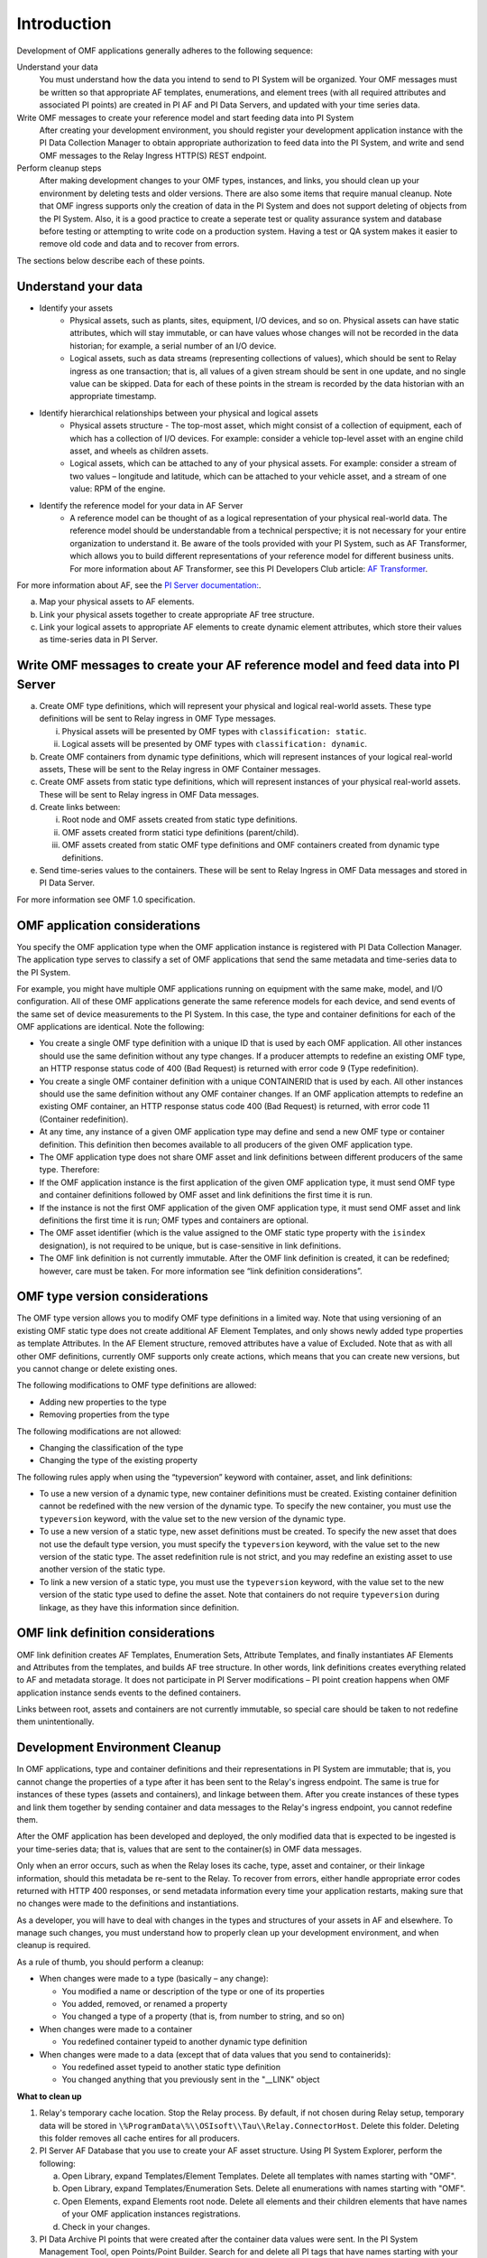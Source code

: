 Introduction
============

Development of OMF applications generally adheres to the following sequence:

Understand your data
  You must understand how the data you intend to send to PI System will be organized. 
  Your OMF messages must be written so that appropriate AF templates, enumerations, and element trees (with all required attributes 
  and associated PI points) are created in PI AF and PI Data Servers, and updated with your time series data. 

Write OMF messages to create your reference model and start feeding data into PI System 
  After creating your development environment, you should register your development application instance 
  with the  PI Data Collection Manager to obtain appropriate authorization to feed data into the PI System, 
  and write and send OMF messages to the Relay Ingress HTTP(S) REST endpoint. 
    
Perform cleanup steps
  After making development changes to your OMF types, instances, and links, you should clean up your environment
  by deleting tests and older versions. There are also some items that require manual cleanup. Note that OMF 
  ingress supports only 
  the creation of data in the PI System and does not support deleting of objects from the PI System. Also, it is a 
  good practice to create a seperate test or quality assurance system and database before testing or
  attempting to write code on a production system. Having a test or QA system makes it easier to remove old 
  code and data and to recover from errors. 

The sections below describe each of these points.

Understand your data 
--------------------

* Identify your assets 
   *  Physical assets, such as plants, sites, equipment, I/O devices, and so on. Physical assets can have static attributes, 
      which will stay immutable, or can have values whose changes will not be recorded in the data historian; for example, a serial 
      number of an I/O device. 
      
   *  Logical assets, such as data streams (representing collections of values), which should be sent to Relay ingress as one 
      transaction; that is, all values of a given stream should be sent in one update, and no single value can be 
      skipped. Data for each of these points in the stream is recorded by the data historian with an appropriate timestamp. 

* Identify hierarchical relationships between your physical and logical assets 
   *  Physical assets structure - The top-most asset, which might consist of a collection of equipment, each of which has 
      a collection of I/O devices. For example: consider a vehicle top-level asset with an engine child asset, 
      and wheels as children assets. 
   *  Logical assets, which can be attached to any of your physical assets. For example: consider a stream of two 
      values – longitude and latitude, which can be attached to your vehicle asset, and a stream of one
      value: RPM of the engine.


* Identify the reference model for your data in AF Server 
   *  A reference model can be thought of as a logical representation of your physical real-world data. The reference model 
      should be understandable from a technical perspective; it is not necessary for your entire organization to understand 
      it. Be aware of the tools provided with your PI System, such as AF Transformer, which allows 
      you to build different representations of your reference model for different business units. For more information about 
      AF Transformer, see this PI Developers Club article: `AF Transformer
      <https://pisquare.osisoft.com/community/developers-club/blog/2018/02/15/welcome-to-our-newest-utility-af-transformer>`_. 


For more information about AF, see the 
`PI Server documentation: <https://livelibrary.osisoft.com/LiveLibrary/web/ui.xql?action=html&resource=publist_home.html&pub_category=PI-Server>`_. 
 
a. Map your physical assets to AF elements. 
b. Link your physical assets together to create appropriate AF tree structure. 
c. Link your logical assets to appropriate AF elements to create dynamic element attributes, 
   which store their values as time-series data in PI Server. 

Write OMF messages to create your AF reference model and feed data into PI Server 
---------------------------------------------------------------------------------------


 
a. Create OMF type definitions, which will represent your physical and logical real-world assets. 
   These type definitions will be sent to Relay ingress in OMF Type messages. 
   
   i.  Physical assets will be presented by OMF types with ``classification: static``.
   ii. Logical assets will be presented by OMF types with ``classification: dynamic``. 
   
b. Create OMF containers from dynamic type definitions, which will represent instances of your logical real-world assets, 
   These will be sent to the Relay ingress in OMF Container messages. 
   
c. Create OMF assets from static type definitions, which will represent instances of your physical real-world assets.
   These will be sent to Relay ingress in OMF Data messages. 
   
d. Create links between: 

   i.   Root node and OMF assets created from static type definitions. 
   ii.  OMF assets created frorm statici type definitions (parent/child). 
   iii. OMF assets created from static OMF type definitions and OMF containers created from dynamic type definitions. 
   
e. Send time-series values to the containers. These will be sent to Relay Ingress 
   in OMF Data messages and stored in PI Data Server. 

For more information see OMF 1.0 specification. 


OMF application considerations
------------------------------

You specify the OMF application type when the OMF application instance is registered with PI Data Collection Manager. 
The application type serves to classify a set of OMF applications that send the same metadata and time-series data to the PI System. 

For example, you might have multiple OMF applications running on equipment with the same make, model, and I/O configuration. 
All of these OMF applications generate the same reference models for each device, and send events of the same set of device 
measurements to the PI System. In this case, the type and container definitions for each of the OMF applications are identical. 
Note the following:

* You create a single OMF type definition with a unique ID that is used by each OMF application. All other instances should 
  use the same definition without any type changes. If a producer attempts to redefine an existing OMF type, an HTTP 
  response status code of 400 (Bad Request) is returned with error code 9 (Type redefinition).
* You create a single OMF container definition with a unique CONTAINERID that is used by each. All other instances should 
  use the same definition without any OMF container changes. If an OMF application attempts to redefine an existing OMF 
  container, an HTTP response status code 400 (Bad Request) is returned, with error code 11 (Container redefinition).
* At any time, any instance of a given OMF application type may define and send a new OMF type or container definition. 
  This definition then becomes available to all producers of the given OMF application type.
* The OMF application type does not share OMF asset and link definitions between different producers of the same type. Therefore:
* If the OMF application instance is the first application of the given OMF application type, it must send OMF type and 
  container definitions followed by OMF asset and link definitions the first time it is run. 
* If the instance is not the first OMF application of the given OMF application type, it must send OMF asset and link 
  definitions the first time it is run; OMF types and containers are optional.
* The OMF asset identifier (which is the value assigned to the OMF static type property with the ``isindex`` designation), 
  is not required to be unique, but is case-sensitive in link definitions.
* The OMF link definition is not currently immutable. After the OMF link definition is created, it can be redefined; 
  however, care must be taken. For more information see “link definition considerations”.

OMF type version considerations
-------------------------------

The OMF type version allows you to modify OMF type definitions in a limited way. Note that using versioning of an existing 
OMF static type does not create additional AF Element Templates, and only shows newly added type properties as template 
Attributes. In the AF Element structure, removed attributes have a value of Excluded. Note that as with all other OMF 
definitions, currently OMF supports only create actions, which means that you can create new versions, but you cannot 
change or delete existing ones.

The following modifications to OMF type definitions are allowed:

-	Adding new properties to the type
-	Removing properties from the type

The following modifications are not allowed:

-	Changing the classification of the type
-	Changing the type of the existing property

The following rules apply when using the “typeversion” keyword with container, asset, and link definitions:

* To use a new version of a dynamic type, new container definitions must be created. Existing container definition 
  cannot be redefined with the new version of the dynamic type. To specify the new container, you must use the ``typeversion``
  keyword, with the value set to the new version of the dynamic type.
* To use a new version of a static type, new asset definitions must be created. To specify the new asset that does not use 
  the default type version, you must specify the ``typeversion`` keyword, with the value set to the new version of the 
  static type. The asset redefinition rule is not strict, and you may redefine an existing asset to use another version 
  of the static type.
* To link a new version of a static type, you must use the ``typeversion`` keyword, with the value set to the new version 
  of the static type used to define the asset. Note that containers do not require ``typeversion`` during linkage, as 
  they have this information since definition.


OMF link definition considerations
----------------------------------

OMF link definition creates AF Templates, Enumeration Sets, Attribute Templates, and finally instantiates AF Elements and 
Attributes from the templates, and builds AF tree structure. In other words, link definitions creates everything related 
to AF and metadata storage. It does not participate in PI Server modifications – PI point creation happens when OMF 
application instance sends events to the defined containers.

Links between root, assets and containers are not currently immutable, so special care should be taken to not redefine 
them unintentionally. 


Development Environment Cleanup 
-------------------------------

In OMF applications, type and container definitions and their representations in PI System are immutable; that is, you cannot 
change the properties of a type after it has been sent to the Relay's ingress endpoint. 
The same is true for instances of these types (assets and containers), and linkage between them. After you 
create instances of these types and link them together by sending container and data messages to 
the Relay's ingress endpoint, you cannot redefine them. 

After the OMF application has been developed and deployed, the only modified data that is expected to be ingested 
is your time-series data; that is, values that are sent to the container(s) in OMF data messages. 

Only when an error occurs, such as when the Relay loses its cache, type, asset and container, or their linkage information, 
should this metadata be re-sent to the Relay. To recover from errors, either handle appropriate error codes returned with 
HTTP 400 responses, or send metadata information every time your 
application restarts, making sure that no changes were made to the definitions and instantiations. 
 
As a developer, you will have to deal with changes in the types and structures of your assets in AF and elsewhere. 
To manage such changes, you must understand how to properly clean up your development 
environment, and when cleanup is required. 
 
As a rule of thumb, you should perform a cleanup: 

* When changes were made to a type (basically – any change): 

  * You modified a name or description of the type or one of its properties 
  * You added, removed, or renamed a property 
  * You changed a type of a property (that is, from number to string, and so on) 
  
* When changes were made to a container 

  * You redefined container typeid to another dynamic type definition 
  
* When changes were made to a data (except that of data values that you send to containerids): 

  * You redefined asset typeid to another static type definition
  * You changed anything that you previously sent in the "__LINK" object 

**What to clean up**

1. Relay's temporary cache location. 
   Stop the Relay process. By default, if not chosen during Relay setup, temporary data will be stored in
   ``\%ProgramData\%\\OSIsoft\\Tau\\Relay.ConnectorHost``. Delete this folder. 
   Deleting this folder removes all cache entires for all producers. 
   
2. PI Server AF Database that you use to create your AF asset structure. Using PI System Explorer, perform the following:

   a.  Open Library, expand Templates/Element Templates. Delete all templates with names starting with "OMF". 
   b.  Open Library, expand Templates/Enumeration Sets. Delete all enumerations with names starting with "OMF". 
   c.  Open Elements, expand Elements root node. Delete all elements and their 
       children elements that have names of your OMF application instances registrations. 
   d.  Check in your changes. 
   
3. PI Data Archive PI points that were created after the container data values were sent. 
   In the PI System Management Tool, open Points/Point Builder. Search for and delete all PI tags that have names starting with 
   your OMF application instance registration name. 
 
 **When to clean up**
 
* Operation #1 is always required. 
* Operation #2 is required if your application defines assets and links from OMF static type definitions. 
* Operation #3 is required if you had previously sent timeseeries data values to containers. 
